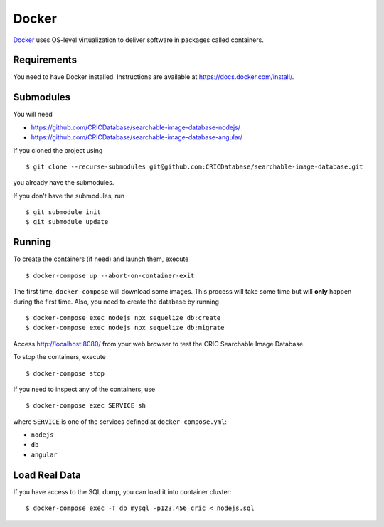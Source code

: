 Docker
======

`Docker <https://www.docker.com/>`_ uses OS-level virtualization to deliver software in packages called containers.

Requirements
------------

You need to have Docker installed.
Instructions are available at https://docs.docker.com/install/.

Submodules
----------

You will need

- https://github.com/CRICDatabase/searchable-image-database-nodejs/
- https://github.com/CRICDatabase/searchable-image-database-angular/

If you cloned the project using ::

    $ git clone --recurse-submodules git@github.com:CRICDatabase/searchable-image-database.git

you already have the submodules.

If you don't have the submodules,
run ::

    $ git submodule init
    $ git submodule update

Running
-------

To create the containers (if need)
and launch them,
execute ::

    $ docker-compose up --abort-on-container-exit

The first time,
``docker-compose`` will download some images.
This process will take some time but will **only** happen during the first time.
Also,
you need to create the database by running ::

    $ docker-compose exec nodejs npx sequelize db:create
    $ docker-compose exec nodejs npx sequelize db:migrate

Access http://localhost:8080/ from your web browser
to test the CRIC Searchable Image Database.

To stop the containers,
execute ::

    $ docker-compose stop

If you need to inspect any of the containers,
use ::

    $ docker-compose exec SERVICE sh

where ``SERVICE`` is one of the services defined at ``docker-compose.yml``:

- ``nodejs``
- ``db``
- ``angular``

Load Real Data
--------------

If you have access to the SQL dump,
you can load it into container cluster::

    $ docker-compose exec -T db mysql -p123.456 cric < nodejs.sql
